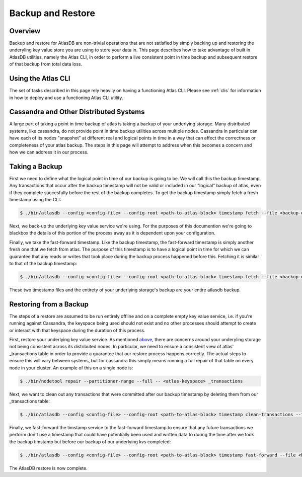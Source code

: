 ======================
Backup and Restore
======================

Overview
========

Backup and restore for AtlasDB are non-trivial operations that are not satisfied by simply backing up and restoring the underyling key value store you are using to store your data in.  This page describes how to take advantage of built in AtlasDB utilities, namely the Atlas CLI, in order to perform a live consistent point in time backup and subsequent restore of that backup from total data loss.

Using the Atlas CLI
===================

The set of tasks described in this page rely heavily on having a functioning Atlas CLI.  Please see :ref:`clis` for information in how to deploy and use a functioning Atlas CLI utility.

Cassandra and Other Distributed Systems
=======================================

A large part of taking a point in time backup of atlas is taking a backup of your underlying storage.  Many distributed systems, like cassandra, do not provide point in time backup utilities across multiple nodes.  Cassandra in particular can have each of its nodes "snapshot" at different real and logical points in time in a way that can affect the correctness or completeness of your atlas backup.  The steps in this page will attempt to address when this becomes a concern and how we can address it in our process.

Taking a Backup
===============

First we need to define what the logical point in time of our backup is going to be.  We will call this the backup timestamp.  Any transactions that occur after the backup timestamp will not be valid or included in our "logical" backup of atlas, even if they complete succesfully before the rest of the backup completes.  To get the backup timestamp simply fetch a fresh timestamp using the CLI:

.. code:: bash

     $ ./bin/atlasdb --config <config-file> --config-root <path-to-atlas-block> timestamp fetch --file <backup-directory>/backup.timestamp

Next, we back-up the underlying key value service we're using.  For the purposes of this documention we're going to blackbox the details of this portion of the process away as it is dependent upon your configuration.

Finally, we take the fast-forward timestamp.  Like the backup timestamp, the fast-forward timestamp is simply another fresh one that we fetch from atlas.  The purpose of this timestamp is to have a logical point in time for which we can guarantee that any reads or writes that took place during the backup process happened before this.  Fetching it is similar to that of the backup timestamp:

.. code:: bash

     $ ./bin/atlasdb --config <config-file> --config-root <path-to-atlas-block> timestamp fetch --file <backup-directory>/fast-forward.timestamp

These two timestamp files and the entirety of your underlying storage's backup are your entire atlasdb backup.

Restoring from a Backup
=======================

The steps of a restore are assumed to be run entirely offline and on a complete empty key value service, i.e. if you're running against Cassandra, the keyspace being used should not exist and no other processes should attempt to create or interact with that keyspace during the duration of this process.

First, restore your underlying key value service.  As mentioned `above <#cassandra-and-other-distributed-systems>`__, there are concerns around your underyling storage not being consistent across its distributed nodes.  In particular, we need to ensure a consistent view of atlas' _transactions table in order to provide a guarantee that our restore process happens correctly.  The actual steps to ensure this will vary between systems, but for cassandra this simply means running a full repair of that table on every node in your cluster.  An example of this on a single node is:

.. code:: bash

     $ ./bin/nodetool repair --partitioner-range --full -- <atlas-keyspace> _transactions

Next, we want to clean out any transactions that were committed after our backup timestamp by deleting them from our _transactions table:

.. code:: bash

     $ ./bin/atlasdb --config <config-file> --config-root <path-to-atlas-block> timestamp clean-transactions --file <backup-directory>/backup.timestamp

Finally, we fast-forward the timstamp service to the fast-forward timestamp to ensure that any future transactions we perform don't use a timestamp that could have potentially been used and written data to during the time after we took the backup timstamp but before our backup of our underlying kvs completed:

.. code:: bash

     $ ./bin/atlasdb --config <config-file> --config-root <path-to-atlas-block> timestamp fast-forward --file <backup-directory>/fast-forward.timestamp

The AtlasDB restore is now complete.

